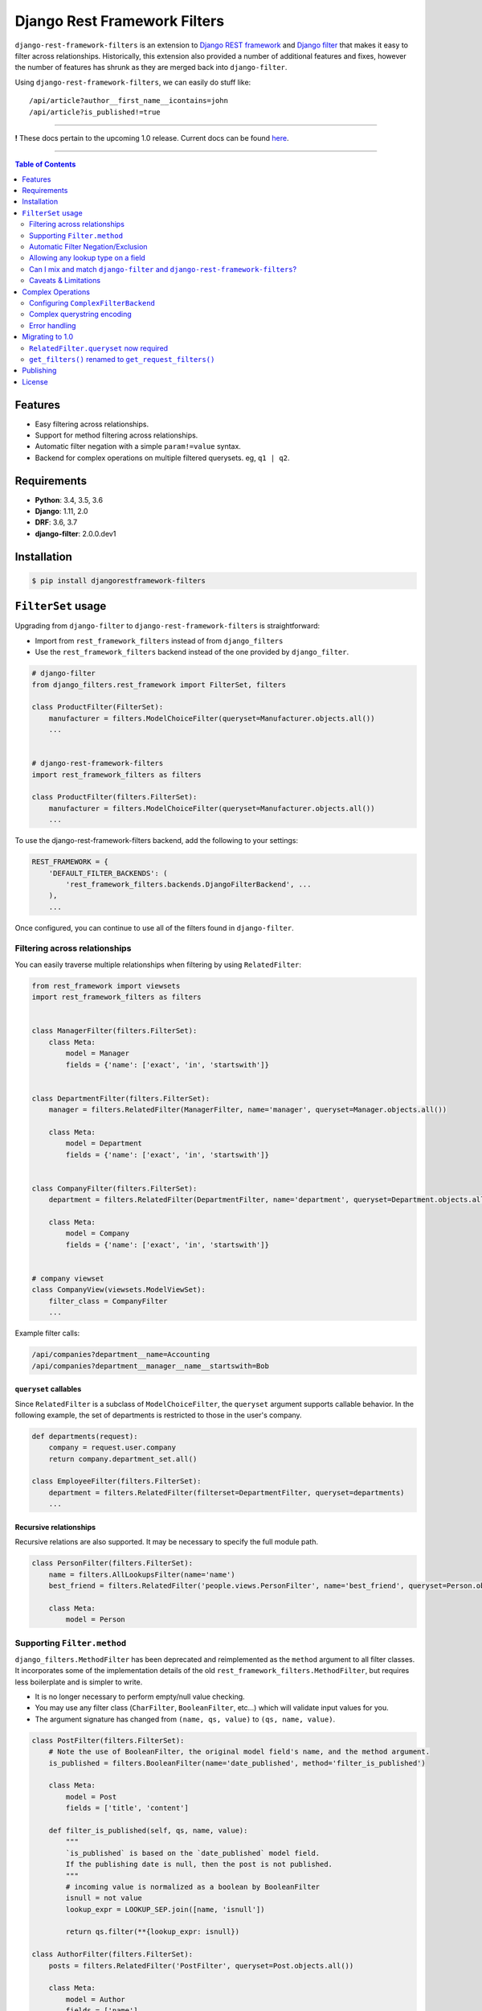 Django Rest Framework Filters
=============================

.. image:: https://travis-ci.org/philipn/django-rest-framework-filters.png?branch=master
  :target: https://travis-ci.org/philipn/django-rest-framework-filters

.. image:: https://codecov.io/gh/philipn/django-rest-framework-filters/branch/master/graph/badge.svg
  :target: https://codecov.io/gh/philipn/django-rest-framework-filters

.. image:: https://img.shields.io/pypi/v/djangorestframework-filters.svg
  :target: https://pypi.python.org/pypi/djangorestframework-filters


``django-rest-framework-filters`` is an extension to `Django REST framework`_ and `Django filter`_
that makes it easy to filter across relationships. Historically, this extension also provided a
number of additional features and fixes, however the number of features has shrunk as they are
merged back into ``django-filter``.

.. _`Django REST framework`: https://github.com/tomchristie/django-rest-framework
.. _`Django filter`: https://github.com/carltongibson/django-filter

Using ``django-rest-framework-filters``, we can easily do stuff like::

    /api/article?author__first_name__icontains=john
    /api/article?is_published!=true

----

**!** These docs pertain to the upcoming 1.0 release. Current docs can be found `here`_.

.. _`here`: https://github.com/philipn/django-rest-framework-filters/blob/v0.10.2/README.rst

----

.. contents::
    **Table of Contents**
    :local:
    :depth: 2
    :backlinks: none

Features
--------

* Easy filtering across relationships.
* Support for method filtering across relationships.
* Automatic filter negation with a simple ``param!=value`` syntax.
* Backend for complex operations on multiple filtered querysets. eg, ``q1 | q2``.


Requirements
------------

* **Python**: 3.4, 3.5, 3.6
* **Django**: 1.11, 2.0
* **DRF**: 3.6, 3.7
* **django-filter**: 2.0.0.dev1


Installation
------------

.. code-block:: bash

    $ pip install djangorestframework-filters


``FilterSet`` usage
-------------------

Upgrading from ``django-filter`` to ``django-rest-framework-filters`` is straightforward:

* Import from ``rest_framework_filters`` instead of from ``django_filters``
* Use the ``rest_framework_filters`` backend instead of the one provided by ``django_filter``.

.. code-block:: python

    # django-filter
    from django_filters.rest_framework import FilterSet, filters

    class ProductFilter(FilterSet):
        manufacturer = filters.ModelChoiceFilter(queryset=Manufacturer.objects.all())
        ...


    # django-rest-framework-filters
    import rest_framework_filters as filters

    class ProductFilter(filters.FilterSet):
        manufacturer = filters.ModelChoiceFilter(queryset=Manufacturer.objects.all())
        ...


To use the django-rest-framework-filters backend, add the following to your settings:

.. code-block:: python

    REST_FRAMEWORK = {
        'DEFAULT_FILTER_BACKENDS': (
            'rest_framework_filters.backends.DjangoFilterBackend', ...
        ),
        ...


Once configured, you can continue to use all of the filters found in ``django-filter``.


Filtering across relationships
~~~~~~~~~~~~~~~~~~~~~~~~~~~~~~

You can easily traverse multiple relationships when filtering by using ``RelatedFilter``:

.. code-block:: python

    from rest_framework import viewsets
    import rest_framework_filters as filters


    class ManagerFilter(filters.FilterSet):
        class Meta:
            model = Manager
            fields = {'name': ['exact', 'in', 'startswith']}


    class DepartmentFilter(filters.FilterSet):
        manager = filters.RelatedFilter(ManagerFilter, name='manager', queryset=Manager.objects.all())

        class Meta:
            model = Department
            fields = {'name': ['exact', 'in', 'startswith']}


    class CompanyFilter(filters.FilterSet):
        department = filters.RelatedFilter(DepartmentFilter, name='department', queryset=Department.objects.all())

        class Meta:
            model = Company
            fields = {'name': ['exact', 'in', 'startswith']}


    # company viewset
    class CompanyView(viewsets.ModelViewSet):
        filter_class = CompanyFilter
        ...

Example filter calls:

.. code-block::

    /api/companies?department__name=Accounting
    /api/companies?department__manager__name__startswith=Bob

``queryset`` callables
""""""""""""""""""""""

Since ``RelatedFilter`` is a subclass of ``ModelChoiceFilter``, the ``queryset`` argument supports callable behavior.
In the following example, the set of departments is restricted to those in the user's company.

.. code-block:: python

    def departments(request):
        company = request.user.company
        return company.department_set.all()

    class EmployeeFilter(filters.FilterSet):
        department = filters.RelatedFilter(filterset=DepartmentFilter, queryset=departments)
        ...

Recursive relationships
"""""""""""""""""""""""

Recursive relations are also supported. It may be necessary to specify the full module path.

.. code-block:: python

    class PersonFilter(filters.FilterSet):
        name = filters.AllLookupsFilter(name='name')
        best_friend = filters.RelatedFilter('people.views.PersonFilter', name='best_friend', queryset=Person.objects.all())

        class Meta:
            model = Person

Supporting ``Filter.method``
~~~~~~~~~~~~~~~~~~~~~~~~~~~~

``django_filters.MethodFilter`` has been deprecated and reimplemented as the ``method`` argument
to all filter classes. It incorporates some of the implementation details of the old
``rest_framework_filters.MethodFilter``, but requires less boilerplate and is simpler to write.

* It is no longer necessary to perform empty/null value checking.
* You may use any filter class (``CharFilter``, ``BooleanFilter``, etc...) which will
  validate input values for you.
* The argument signature has changed from ``(name, qs, value)`` to ``(qs, name, value)``.

.. code-block:: python

    class PostFilter(filters.FilterSet):
        # Note the use of BooleanFilter, the original model field's name, and the method argument.
        is_published = filters.BooleanFilter(name='date_published', method='filter_is_published')

        class Meta:
            model = Post
            fields = ['title', 'content']

        def filter_is_published(self, qs, name, value):
            """
            `is_published` is based on the `date_published` model field.
            If the publishing date is null, then the post is not published.
            """
            # incoming value is normalized as a boolean by BooleanFilter
            isnull = not value
            lookup_expr = LOOKUP_SEP.join([name, 'isnull'])

            return qs.filter(**{lookup_expr: isnull})

    class AuthorFilter(filters.FilterSet):
        posts = filters.RelatedFilter('PostFilter', queryset=Post.objects.all())

        class Meta:
            model = Author
            fields = ['name']

The above would enable the following filter calls:

.. code-block::

    /api/posts?is_published=true
    /api/authors?posts__is_published=true


In the first API call, the filter method receives a queryset of posts. In the second,
it receives a queryset of users. The filter method in the example modifies the lookup
name to work across the relationship, allowing you to find published posts, or authors
who have published posts.

Automatic Filter Negation/Exclusion
~~~~~~~~~~~~~~~~~~~~~~~~~~~~~~~~~~~

FilterSets support automatic exclusion using a simple ``param!=value`` syntax. This syntax
internally sets the ``exclude`` property on the filter.

.. code-block::

    /api/page?title!=The%20Park

This syntax supports regular filtering combined with exclusion filtering. For example, the
following would search for all articles containing "Hello" in the title, while excluding
those containing "World".

.. code-block::

    /api/articles?title__contains=Hello&title__contains!=World

Note that most filters only accept a single query parameter. In the above, ``title__contains``
and ``title__contains!`` are interpreted as two separate query parameters. The following would
probably be invalid, although it depends on the specifics of the individual filter class:

.. code-block::

    /api/articles?title__contains=Hello&title__contains!=World&title_contains!=Friend


Allowing any lookup type on a field
~~~~~~~~~~~~~~~~~~~~~~~~~~~~~~~~~~~

If you need to enable several lookups for a field, django-filter provides the dict-syntax for
``Meta.fields``.

.. code-block:: python

    class ProductFilter(filters.FilterSet):
        class Meta:
            model = Product
            fields = {
                'price': ['exact', 'lt', 'gt', ...],
            }

``django-rest-framework-filters`` also allows you to enable all possible lookups for any field.
This can be achieved through the use of ``AllLookupsFilter`` or using the ``'__all__'`` value in
the ``Meta.fields`` dict-style syntax. Generated filters (``Meta.fields``, ``AllLookupsFilter``)
will never override your declared filters.

Note that using all lookups comes with the same admonitions as enabling ``'__all__'`` fields in
django forms (`docs`_). Exposing all lookups may allow users to construct queries that
inadvertently leak data. Use this feature responsibly.

.. _`docs`: https://docs.djangoproject.com/en/1.10/topics/forms/modelforms/#selecting-the-fields-to-use

.. code-block:: python

    class ProductFilter(filters.FilterSet):
        # Not overridden by `__all__`
        price__gt = filters.NumberFilter(name='price', lookup_expr='gt', label='Minimum price')

        class Meta:
            model = Product
            fields = {
                'price': '__all__',
            }

    # or

    class ProductFilter(filters.FilterSet):
        price = filters.AllLookupsFilter()

        # Not overridden by `AllLookupsFilter`
        price__gt = filters.NumberFilter(name='price', lookup_expr='gt', label='Minimum price')

        class Meta:
            model = Product

You cannot combine ``AllLookupsFilter`` with ``RelatedFilter`` as the filter names would clash.

.. code-block:: python

    class ProductFilter(filters.FilterSet):
        manufacturer = filters.RelatedFilter('ManufacturerFilter', queryset=Manufacturer.objects.all())
        manufacturer = filters.AllLookupsFilter()

To work around this, you have the following options:

.. code-block:: python

    class ProductFilter(filters.FilterSet):
        manufacturer = filters.RelatedFilter('ManufacturerFilter', queryset=Manufacturer.objects.all())

        class Meta:
            model = Product
            fields = {
                'manufacturer': '__all__',
            }

    # or

    class ProductFilter(filters.FilterSet):
        manufacturer = filters.RelatedFilter('ManufacturerFilter', queryset=Manufacturer.objects.all(), lookups='__all__')  # `lookups` also accepts a list

        class Meta:
            model = Product


Can I mix and match ``django-filter`` and ``django-rest-framework-filters``?
~~~~~~~~~~~~~~~~~~~~~~~~~~~~~~~~~~~~~~~~~~~~~~~~~~~~~~~~~~~~~~~~~~~~~~~~~~~~

Yes you can. ``django-rest-framework-filters`` is simply an extension of ``django-filter``. Note
that ``RelatedFilter`` and other ``django-rest-framework-filters`` features are designed to work
with ``rest_framework_filters.FilterSet`` and will not function on a ``django_filters.FilterSet``.
However, the target ``RelatedFilter.filterset`` may point to a ``FilterSet`` from either package,
and both ``FilterSet`` implementations are compatible with the other's DRF backend.

.. code-block:: python

    # valid
    class VanillaFilter(django_filters.FilterSet):
        ...

    class DRFFilter(rest_framework_filters.FilterSet):
        vanilla = rest_framework_filters.RelatedFilter(filterset=VanillaFilter, queryset=...)


    # invalid
    class DRFFilter(rest_framework_filters.FilterSet):
        ...

    class VanillaFilter(django_filters.FilterSet):
        drf = rest_framework_filters.RelatedFilter(filterset=DRFFilter, queryset=...)


Caveats & Limitations
~~~~~~~~~~~~~~~~~~~~~

``MultiWidget`` is incompatible
"""""""""""""""""""""""""""""""

djangorestframework-filters is not compatible with form widgets that parse query names that differ from the filter's
attribute name. Although this only practically applies to ``MultiWidget``, it is a general limitation that affects
custom widgets that also have this behavior. Affected filters include ``RangeFilter``, ``DateTimeFromToRangeFilter``,
``DateFromToRangeFilter``, ``TimeRangeFilter``, and ``NumericRangeFilter``.

To demonstrate the incompatiblity, take the following filterset:

.. code-block:: python

    class PostFilter(FilterSet):
        publish_date = filters.DateFromToRangeFilter()

The above filter allows users to perform a ``range`` query on the publication date. The filter class internally uses
``MultiWidget`` to separately parse the upper and lower bound values. The incompatibility lies in that ``MultiWidget``
appends an index to its inner widget names. Instead of parsing ``publish_date``, it expects ``publish_date_0`` and
``publish_date_1``. It is possible to fix this by including the attribute name in the querystring, although this is
not recommended.

.. code-block::

    ?publish_date_0=2016-01-01&publish_date_1=2016-02-01&publish_date=

``MultiWidget`` is also discouraged since:

* ``core-api`` field introspection fails for similar reasons
* ``_0`` and ``_1`` are less API-friendly than ``_min`` and ``_max``

The recommended solutions are to either:

* Create separate filters for each of the sub-widgets (such as ``publish_date_min`` and ``publish_date_max``).
* Use a CSV-based filter such as those derived from ``BaseCSVFilter``/``BaseInFilter``/``BaseRangeFilter``. eg,

.. code-block::

    ?publish_date__range=2016-01-01,2016-02-01


Complex Operations
------------------

The ``ComplexFilterBackend`` defines a custom querystring syntax and encoding process that enables the expression of
`complex queries`_. This syntax extends standard querystrings with the ability to define multiple sets of parameters
and operators for how the queries should be combined.

.. _`complex queries`: https://docs.djangoproject.com/en/2.0/topics/db/queries/#complex-lookups-with-q-objects

----

**!** Note that this feature is experimental. Bugs may be encountered, and the backend is subject to change.

----

To understand the backend more fully, consider a query to find all articles that contain titles starting with either
"Who" or "What". The underlying query could be represented with the following:

.. code-block:: python

    q1 = Article.objects.filter(title__startswith='Who')
    q2 = Article.objects.filter(title__startswith='What')
    return q1 | q2

Now consider the query, but modified with upper and lower date bounds:

.. code-block:: python

    q1 = Article.objects.filter(title__startswith='Who').filter(publish_date__lte='2005-01-01')
    q2 = Article.objects.filter(title__startswith='What').filter(publish_date__gte='2010-01-01')
    return q1 | q2

Using just a ``FilterSet``, it is certainly feasible to represent the former query by writing a custom filter class.
However, it is less feasible with the latter query, where multiple sets of varying data types and lookups need to be
validated. In contrast, the ``ComplexFilterBackend`` can create this complex query through the arbitrary combination
of a simple filter. To support the above, the querystring needs to be created with minimal changes. Unencoded example:

.. code-block::

    (title__startswith=Who&publish_date__lte=2005-01-01) | (title__startswith=What&publish_date__gte=2010-01-01)

By default, the backend combines queries with both ``&`` (AND) and ``|`` (OR), and supports unary negation ``~``. E.g.,

.. code-block::

    (param1=value1) & (param2=value2) | ~(param3=value3)

The backend supports both standard and complex queries. To perform complex queries, the query must be encoded and set
as the value of the ``complex_filter_param`` (defaults to ``filters``). To perform standard queries, use the backend
in the same manner as the ``DjangoFilterBackend``.


Configuring ``ComplexFilterBackend``
~~~~~~~~~~~~~~~~~~~~~~~~~~~~~~~~~~~~

Similar to other backends, ``ComplexFilterBackend`` must be added to a view's ``filter_backends`` atribute. Either add
it to the ``DEFAULT_FILTER_BACKENDS`` setting, or set it as a backend on the view class.

.. code-block:: python

    REST_FRAMEWORK = {
        'DEFAULT_FILTER_BACKENDS': (
            'rest_framework_filters.backends.ComplexFilterBackend',
        ),
    }

    # or

    class MyViewSet(generics.ListAPIView):
        filter_backends = (rest_framework_filters.backends.ComplexFilterBackend, )
        ...

You may customize how queries are combined by subclassing ``ComplexFilterBackend`` and overriding the ``operators``
attribute. ``operators`` is a map of operator symbols to functions that combine two querysets. For example, the map
can be overridden to use the ``QuerySet.intersection()`` and ``QuerySet.union()`` instead of ``&`` and ``|``.

.. code-block:: python

    class CustomizedBackend(ComplexFilterBackend):
        operators = {
            '&': QuerySet.intersection,
            '|': QuerySet.union,
            '-': QuerySet.difference,
        }

Unary ``negation`` relies on ORM internals and may be buggy in certain circumstances. If there are issues with this
feature, it can be disabled by setting the ``negation`` attribute to ``False`` on the backend class. If you do
experience bugs, please open an issue on the `bug tracker`_.

.. _`bug tracker`: https://github.com/philipn/django-rest-framework-filters/issues/


Complex querystring encoding
~~~~~~~~~~~~~~~~~~~~~~~~~~~~

Below is the procedure for encoding a complex query:

* Convert the query paramaters into individual querystrings.
* URL-encode the individual querystrings.
* Wrap the encoded strings in parentheses, and join with operators.
* URL-encode the entire querystring.
* Set as the value to the complex filter param (default: ``filters``).

Using the first example, these steps can be visualized as so:

* ``title__startswith=Who``, ``title__startswith=What``
* ``title__startswith%3DWho``, ``title__startswith%3DWhat``
* ``(title__startswith%3DWho) | (title__startswith%3DWhat)``
* ``%28title__startswith%253DWho%29%20%7C%20%28title__startswith%253DWhat%29``
* ``filters=%28title__startswith%253DWho%29%20%7C%20%28title__startswith%253DWhat%29``


Error handling
~~~~~~~~~~~~~~

``ComplexFilterBackend`` will raise any decoding errors under the complex filtering parameter name. For example,

.. code-block:: json

    {
        "filters": [
            "Invalid querystring operator. Matched: 'foo'."
        ]
    }

When filtering the querysets, filterset validation errors will be collected and raised under the complex filtering
parameter name, then under the filterset's decoded querystring. For a complex query like ``(a=1&b=2) | (c=3&d=4)``,
errors would be raised like so:

.. code-block:: json

    {
        "filters": {
            "a=1&b=2": {
                "a": ["..."]
            },
            "c=3&d=4": {
                "c": ["..."]
            }
        }
    {


Migrating to 1.0
----------------

``RelatedFilter.queryset`` now required
~~~~~~~~~~~~~~~~~~~~~~~~~~~~~~~~~~~~~~~

The related filterset's model is no longer used to provide the default value for ``RelatedFilter.queryset``. This
change reduces the chance of unintentionally exposing data in the rendered filter forms. You must now explicitly
provide the ``queryset`` argument, or override the ``get_queryset()`` method (see `queryset callables`_).


``get_filters()`` renamed to ``get_request_filters()``
~~~~~~~~~~~~~~~~~~~~~~~~~~~~~~~~~~~~~~~~~~~~~~~~~~~~~~

django-filter has add a ``get_filters()`` classmethod to it's API, so this method has been renamed.


Publishing
----------

.. code-block:: bash

    $ pip install -U twine setuptools wheel
    $ rm -rf dist/ build/
    $ python setup.py sdist bdist_wheel
    $ twine upload dist/*


License
-------
Copyright (c) 2013-2015 Philip Neustrom <philipn@gmail.com>,
2016-2017 Ryan P Kilby <rpkilby@ncsu.edu>

Permission is hereby granted, free of charge, to any person obtaining a copy
of this software and associated documentation files (the "Software"), to deal
in the Software without restriction, including without limitation the rights
to use, copy, modify, merge, publish, distribute, sublicense, and/or sell
copies of the Software, and to permit persons to whom the Software is
furnished to do so, subject to the following conditions:

The above copyright notice and this permission notice shall be included in
all copies or substantial portions of the Software.

THE SOFTWARE IS PROVIDED "AS IS", WITHOUT WARRANTY OF ANY KIND, EXPRESS OR
IMPLIED, INCLUDING BUT NOT LIMITED TO THE WARRANTIES OF MERCHANTABILITY,
FITNESS FOR A PARTICULAR PURPOSE AND NONINFRINGEMENT. IN NO EVENT SHALL THE
AUTHORS OR COPYRIGHT HOLDERS BE LIABLE FOR ANY CLAIM, DAMAGES OR OTHER
LIABILITY, WHETHER IN AN ACTION OF CONTRACT, TORT OR OTHERWISE, ARISING FROM,
OUT OF OR IN CONNECTION WITH THE SOFTWARE OR THE USE OR OTHER DEALINGS IN
THE SOFTWARE.
